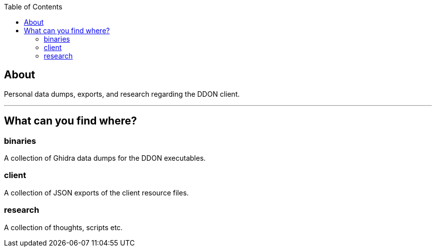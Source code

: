 :toc:
:toc-placement!:

toc::[]

== About

Personal data dumps, exports, and research regarding the DDON client.

'''

== What can you find where?

=== binaries

A collection of Ghidra data dumps for the DDON executables.

=== client

A collection of JSON exports of the client resource files.

=== research

A collection of thoughts, scripts etc.
